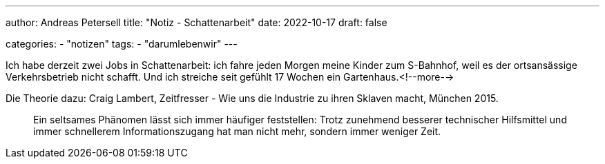 ---
author: Andreas Petersell
title: "Notiz - Schattenarbeit"
date: 2022-10-17
draft: false

categories:
    - "notizen"
tags: 
    - "darumlebenwir"
---

Ich habe derzeit zwei Jobs in Schattenarbeit: ich fahre jeden Morgen meine Kinder zum S-Bahnhof, weil es der ortsansässige Verkehrsbetrieb nicht schafft. Und ich streiche seit gefühlt 17 Wochen ein Gartenhaus.<!--more-->

Die Theorie dazu: Craig Lambert, Zeitfresser - Wie uns die Industrie zu ihren Sklaven macht, München 2015.
____
Ein seltsames Phänomen lässt sich immer häufiger feststellen: Trotz zunehmend besserer technischer Hilfsmittel und immer schnellerem Informationszugang hat man nicht mehr, sondern immer weniger Zeit.
____